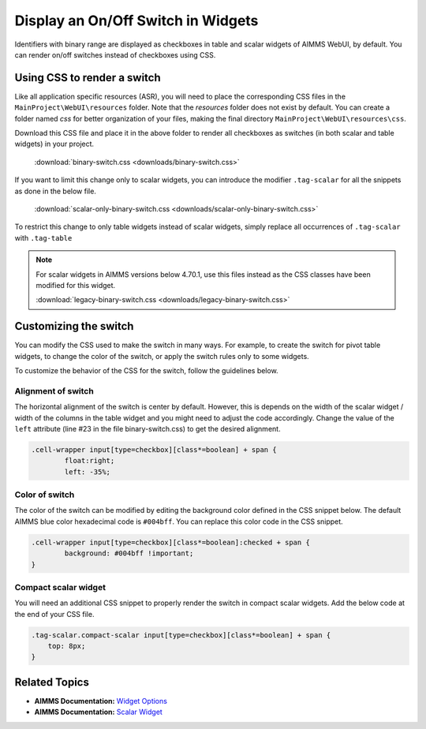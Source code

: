 
.. BEGIN CONTENT

Display an On/Off Switch in Widgets
======================================

.. meta::
   :description: How to create an on/off toggle switch with CSS in AIMMS WebUI widgets.
   :keywords: css, widget, webui, binary, switch, toggle, slider, selector

Identifiers with binary range are displayed as checkboxes in table and scalar widgets of AIMMS WebUI, by default. You can render on/off switches instead of checkboxes using CSS. 

.. image:: images/binary-switch.png
    :align: center
    :scale: 80
	
Using CSS to render a switch
----------------------------------------

Like all application specific resources (ASR), you will need to place the corresponding CSS files in the ``MainProject\WebUI\resources`` folder. Note that the `resources` folder does not exist by default. You can create a folder named `css` for better organization of your files, making the final directory ``MainProject\WebUI\resources\css``.

Download this CSS file and place it in the above folder to render all checkboxes as switches (in both scalar and table widgets) in your project. 

    :download:`binary-switch.css <downloads/binary-switch.css>`

If you want to limit this change only to scalar widgets, you can introduce the modifier ``.tag-scalar`` for all the snippets as done in the below file. 

    :download:`scalar-only-binary-switch.css <downloads/scalar-only-binary-switch.css>`

To restrict this change to only table widgets instead of scalar widgets, simply replace all occurrences of ``.tag-scalar`` with ``.tag-table``

.. Note:: For scalar widgets in AIMMS versions below 4.70.1, use this files instead as the CSS classes have been modified for this widget. 
        
        :download:`legacy-binary-switch.css <downloads/legacy-binary-switch.css>`

Customizing the switch
--------------------------
You can modify the CSS used to make the switch in many ways. For example, to create the switch for pivot table widgets, to change the color of the switch, or apply the switch rules only to some widgets.

To customize the behavior of the CSS for the switch, follow the guidelines below.

Alignment of switch
^^^^^^^^^^^^^^^^^^^^^
The horizontal alignment of the switch is center by default. However, this is depends on the width of the scalar widget / width of the columns in the table widget and you might need to adjust the code accordingly. Change the value of the ``left`` attribute (line #23 in the file binary-switch.css) to get the desired alignment.

.. code-block:: css

    .cell-wrapper input[type=checkbox][class*=boolean] + span {
	    float:right;
	    left: -35%;

Color of switch
^^^^^^^^^^^^^^^^^^^^^
The color of the switch can be modified by editing the background color defined in the CSS snippet below. The default AIMMS blue color hexadecimal code is ``#004bff``. You can replace this color code in the CSS snippet.

.. code-block:: css
    
    .cell-wrapper input[type=checkbox][class*=boolean]:checked + span {
	    background: #004bff !important;
    }

Compact scalar widget
^^^^^^^^^^^^^^^^^^^^^^^^
You will need an additional CSS snippet to properly render the switch in compact scalar widgets. Add the below code at the end of your CSS file.

.. code-block:: css

    .tag-scalar.compact-scalar input[type=checkbox][class*=boolean] + span {
        top: 8px;
    }

.. Filter based on name
.. ^^^^^^^^^^^^^^^^^^^^^^^^^^^^^^
.. To display checkboxes in some cases and switches in others, you can define rules for that behavior based on the widget name. 

.. The additional tag ``[data-widget\.uri*="Switch"]`` in all snippets identifies widgets containing "Switch" in their names, as shown in the example below.

.. .. code-block:: none

..     .tag-scalar[data-widget\.uri*="Switch"] .boolean-value-editor input {
..     }

.. This "filter" replaces the checkboxes with switches only when ``Switch`` is in the widget name. The filter is **case sensitive**.

Related Topics
-----------------
* **AIMMS Documentation:** `Widget Options <https://manual.aimms.com/webui/widget-options.html>`_
* **AIMMS Documentation:** `Scalar Widget <https://manual.aimms.com/webui/scalar-widget.html>`_

.. * **AIMMS Documentation:** `Developing Custom Widgets <https://manual.aimms.com/webui/own-widgets.html>`_

.. END CONTENT






